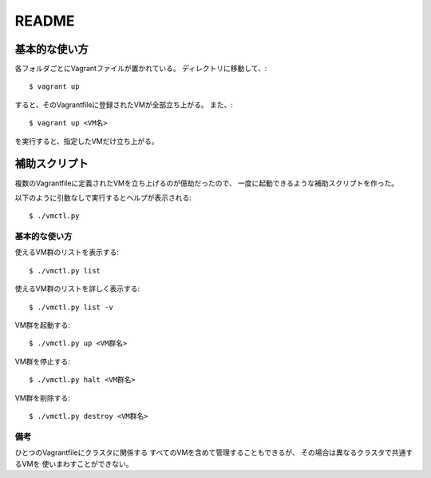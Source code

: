 **********************
README
**********************

基本的な使い方
===================
各フォルダごとにVagrantファイルが置かれている。
ディレクトリに移動して、::

 $ vagrant up
 
すると、そのVagrantfileに登録されたVMが全部立ち上がる。
また、::

 $ vagrant up <VM名>
 
を実行すると、指定したVMだけ立ち上がる。

補助スクリプト
===============
複数のVagrantfileに定義されたVMを立ち上げるのが億劫だったので、
一度に起動できるような補助スクリプトを作った。


以下のように引数なしで実行するとヘルプが表示される::

 $ ./vmctl.py


基本的な使い方
--------------
使えるVM群のリストを表示する::

 $ ./vmctl.py list

使えるVM群のリストを詳しく表示する::

 $ ./vmctl.py list -v


VM群を起動する::

 $ ./vmctl.py up <VM群名>

VM群を停止する::

 $ ./vmctl.py halt <VM群名>

VM群を削除する::

 $ ./vmctl.py destroy <VM群名>

備考
----
ひとつのVagrantfileにクラスタに関係する
すべてのVMを含めて管理することもできるが、
その場合は異なるクラスタで共通するVMを
使いまわすことができない。

.. vim: ft=rst tw=0
